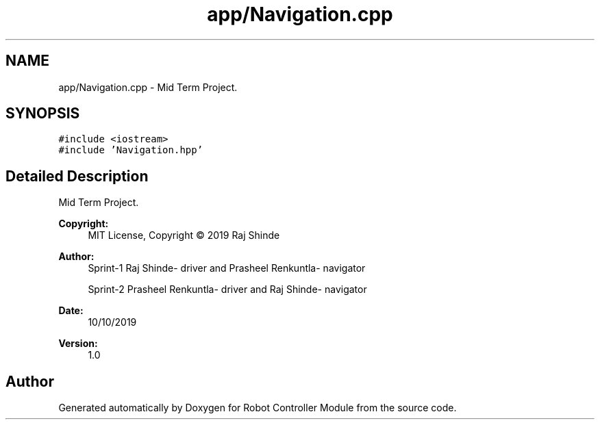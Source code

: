 .TH "app/Navigation.cpp" 3 "Mon Oct 14 2019" "Version 1.0" "Robot Controller Module" \" -*- nroff -*-
.ad l
.nh
.SH NAME
app/Navigation.cpp \- Mid Term Project\&.  

.SH SYNOPSIS
.br
.PP
\fC#include <iostream>\fP
.br
\fC#include 'Navigation\&.hpp'\fP
.br

.SH "Detailed Description"
.PP 
Mid Term Project\&. 


.PP
\fBCopyright:\fP
.RS 4
MIT License, Copyright © 2019 Raj Shinde
.RE
.PP
\fBAuthor:\fP
.RS 4
Sprint-1 Raj Shinde- driver and Prasheel Renkuntla- navigator 
.PP
Sprint-2 Prasheel Renkuntla- driver and Raj Shinde- navigator 
.RE
.PP
\fBDate:\fP
.RS 4
10/10/2019 
.RE
.PP
\fBVersion:\fP
.RS 4
1\&.0 
.RE
.PP

.SH "Author"
.PP 
Generated automatically by Doxygen for Robot Controller Module from the source code\&.
